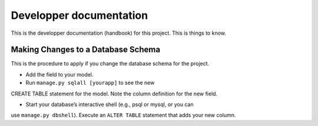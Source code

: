 ================================================================================
Developper documentation
================================================================================

This is the developper documentation (handbook) for this project. This is things
to know.

Making Changes to a Database Schema
===================================

This is the procedure to apply if you change the database schema for the
project.

- Add the field to your model.

- Run ``manage.py sqlall [yourapp]`` to see the new
CREATE TABLE statement for the model. Note the column definition for the new
field.

- Start your database’s interactive shell (e.g., psql or mysql, or you can
use ``manage.py dbshell``). Execute an ``ALTER TABLE`` statement that adds your new
column.
